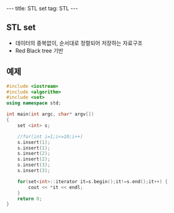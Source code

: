 #+HTML: ---
#+HTML: title: STL set
#+HTML: tag: STL
#+HTML: ---

** STL set 
- 데이터의 중복없이, 순서대로 정렬되어 저장하는 자료구조
- Red Black tree 기반

** 예제

#+BEGIN_SRC cpp
#include <iostream>
#include <algorithm>
#include <set>
using namespace std;

int main(int argc, char* argv[])
{
    set <int> s;

    //for(int i=1;i<=10;i++)
    s.insert(1);
    s.insert(1);
    s.insert(2);
    s.insert(2);
    s.insert(3);
    s.insert(3);

    for(set<int>::iterator it=s.begin();it!=s.end();it++) {
        cout << *it << endl;
    }
    return 0;
}
#+END_SRC



